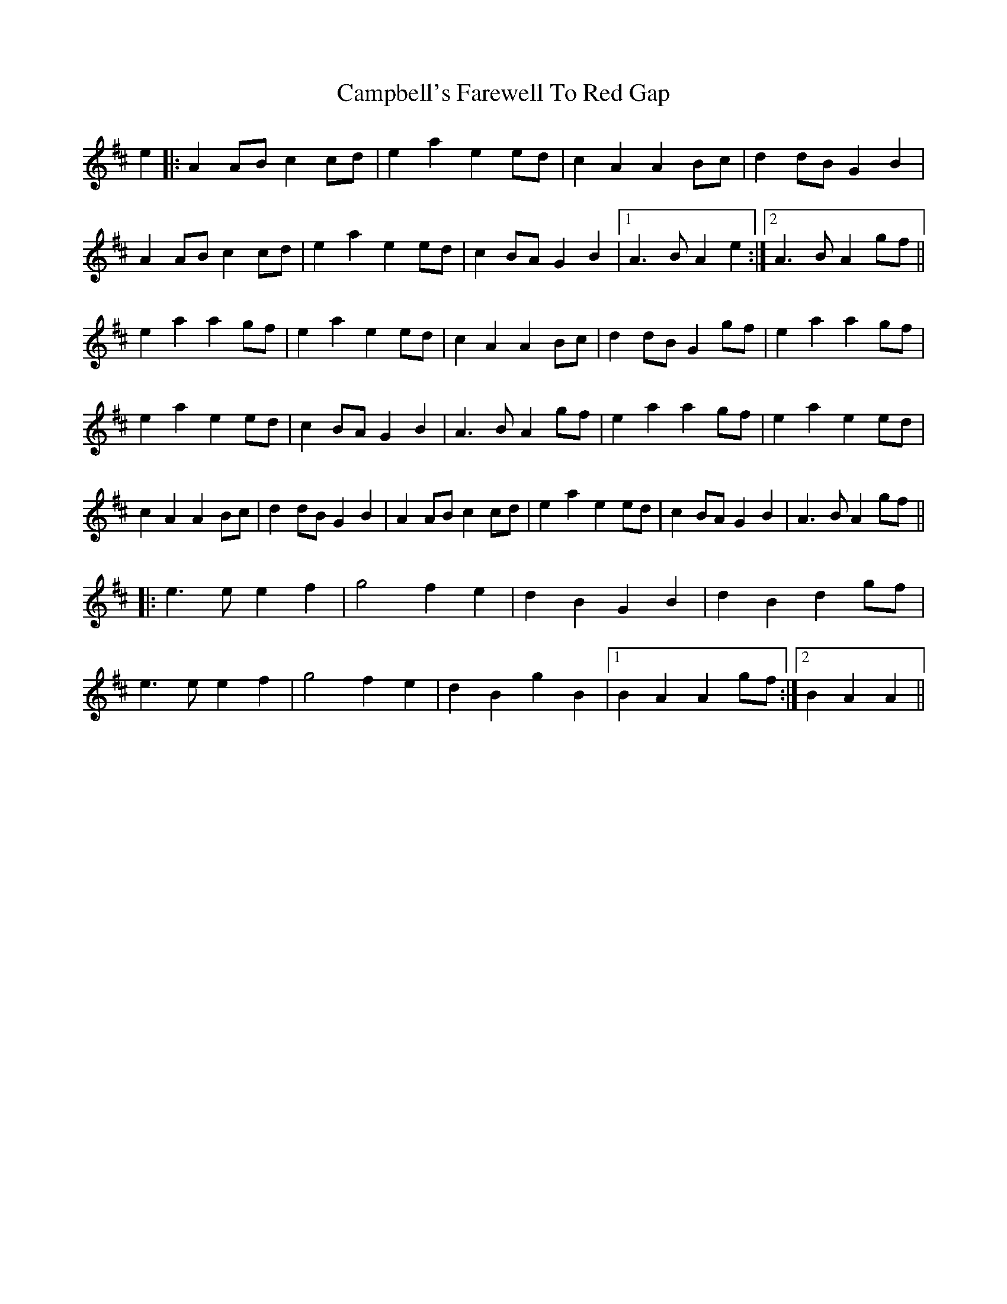 X: 5960
T: Campbell's Farewell To Red Gap
R: march
M: 
K: Amixolydian
e2|:A2 AB c2 cd|e2 a2 e2 ed|c2 A2 A2 Bc|d2 dB G2 B2|
A2 AB c2 cd|e2 a2 e2 ed|c2 BA G2 B2|1 A3B A2 e2:|2 A3B A2 gf||
e2 a2 a2 gf|e2 a2 e2 ed|c2 A2 A2 Bc|d2 dB G2 gf|e2 a2 a2 gf|
e2 a2 e2 ed|c2 BA G2 B2|A3 B A2 gf|e2 a2 a2 gf|e2 a2 e2 ed|
c2 A2 A2 Bc|d2 dB G2 B2|A2 AB c2 cd|e2 a2 e2 ed|c2 BA G2 B2|A3B A2 gf||
|:e3 e e2 f2|g4 f2 e2|d2 B2 G2 B2|d2 B2 d2 gf|
e3 e e2 f2|g4 f2 e2|d2 B2 g2 B2|1 B2 A2 A2 gf:|2 B2A2A2||


